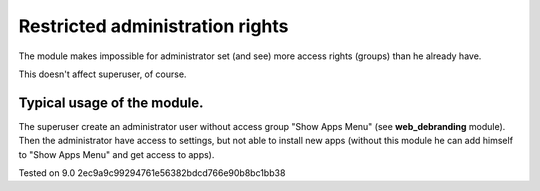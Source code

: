 Restricted administration rights
================================

The module makes impossible for administrator set (and see) more access rights (groups) than he already have.

This doesn't affect superuser, of course.

Typical usage of the module.
----------------------------

The superuser create an administrator user without access group "Show Apps Menu" (see **web_debranding** module). Then the administrator have access to settings, but not able to install new apps (without this module he can add himself to "Show Apps Menu" and get access to apps).

Tested on 9.0 2ec9a9c99294761e56382bdcd766e90b8bc1bb38
